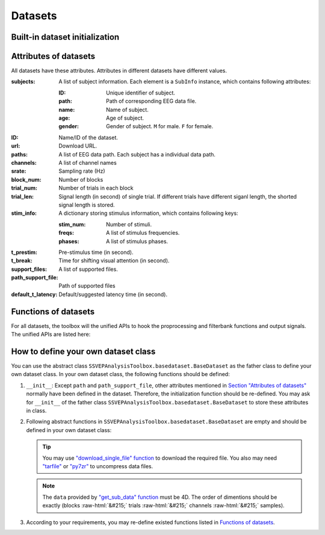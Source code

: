 .. role::  raw-html(raw)
    :format: html

Datasets
--------------------

Built-in dataset initialization
^^^^^^^^^^^^^^^^^^^^^^^^^^^^^^^^^^

.. py:function:: SSVEPAnalysisToolbox.datasets.benchmarkdataset.BenchmarkDataset

    Initialize the benchmark dataset.

    This dataset gathered SSVEP-BCI recordings of 35 healthy subjects (17 females, aged 17-34 years, mean age: 22 years) focusing on 40 characters flickering at different frequencies (8-15.8 Hz with an interval of 0.2 Hz).

    For each subject, the experiment consisted of 6 blocks. Each block contained 40 trials corresponding to all 40 characters indicated in a random order. Each trial started with a visual cue (a red square) indicating a target stimulus. The cue appeared for 0.5 s on the screen.

    Following the cue offset, all stimuli started to flicker on the screen concurrently and lasted 5 s.

    After stimulus offset, the screen was blank for 0.5 s before the next trial began, which allowed the subjects to have short breaks between consecutive trials.
    Each trial lasted a total of 6 s.

    =============================   =======
    Num. of Subjects                35
    -----------------------------   -------
    Num. of Targets                 40
    -----------------------------   -------
    Num. of Channels                64
    -----------------------------   -------
    Num. of Blocks                  6
    -----------------------------   -------
    Num. of trials in each blcok    40
    -----------------------------   -------
    Pre-stimulus Time               0.5 s
    -----------------------------   -------
    Break Time                      0.5 s
    -----------------------------   -------
    Whole Trial Length              6 s
    -----------------------------   -------
    Default Latency Time            0.14 s
    -----------------------------   -------
    Sampling rate                   250 Hz
    =============================   =======

    .. image:: ./_static/benchmarkdataset.png

    Total: around 3.45 GB.

    Paper: Y. Wang, X. Chen, X. Gao, and S. Gao, “A benchmark dataset for SSVEP-based braincomputer interfaces,” IEEE Trans. Neural Syst. Rehabil. Eng., vol. 25, no. 10, pp. 17461752, 2017. DOI: `10.1109/TNSRE.2016.2627556 <https://doi.org/10.1109/TNSRE.2016.2627556>`_. 

    URL: `http://bci.med.tsinghua.edu.cn/ <http://bci.med.tsinghua.edu.cn/>`_.

    :param path: Path of storing EEG data. 
    
        The missing subjects' data files will be downloaded when the dataset is initialized. 
        
        If the provided path is not existed, the provided path will be created. 
    
        Default path is a folder :file:`Benchmark Dataset` in the working path. 

    :param path_support_file: Path of supported files, i.e., :file:`Readme.txt`, :file:`Sub_info.txt`, :file:`64-channels.loc`, and :file:`Freq_Phase.mat`. 
    
        The missing supported files will be downloaded when the dataset is initialized. 
        
        If the provided path is not existed, the provided path will be created. 
        
        Default path is same as data path ``path``.

.. py:function:: SSVEPAnalysisToolbox.datasets.betadataset.BETADataset

    Initialize the BETA dataset.

    EEG data after preprocessing are store as a 4-way tensor, with a dimension of channel x time point x block x condition. 

    Each trial comprises 0.5-s data before the event onset and 0.5-s data after the time window of 2 s or 3 s. 

    For S1-S15, the time window is 2 s and the trial length is 3 s, whereas for S16-S70 the time window is 3 s and the trial length is 4 s. 

    Additional details about the channel and condition information can be found in the following supplementary information.

    =============================   =======
    Num. of Subjects                70
    -----------------------------   -------
    Num. of Targets                 40
    -----------------------------   -------
    Num. of Channels                64
    -----------------------------   -------
    Num. of Blocks                  4
    -----------------------------   -------
    Num. of trials in each blcok    40
    -----------------------------   -------
    Pre-stimulus Time               0.5 s
    -----------------------------   -------
    Break Time                      0.5 s
    -----------------------------   -------
    Whole Trial Length              2 s
    -----------------------------   -------
    Default Latency Time            0.13 s
    -----------------------------   -------
    Sampling rate                   250 Hz
    =============================   =======

    .. image:: ./_static/beta.png

    Total: around 4.91 GB.
    
    Paper: B. Liu, X. Huang, Y. Wang, X. Chen, and X. Gao, “BETA: A large benchmark database toward SSVEP-BCI application,” Front. Neurosci., vol. 14, p. 627, 2020. DOI: `10.3389/fnins.2020.00627 <https://doi.org/10.3389/fnins.2020.00627>`_.

    URL: `http://bci.med.tsinghua.edu.cn/ <http://bci.med.tsinghua.edu.cn/>`_.

    :param path: Path of storing EEG data. 
    
        The missing subjects' data files will be downloaded when the dataset is initialized. 
        
        If the provided path is not existed, the provided path will be created. 
    
        Default path is a folder :file:`BETA Dataset` in the working path. 

    :param path_support_file: Path of supported files, i.e., :file:`note.pdf`, and :file:`description.pdf`. 
    
        The missing supported files will be downloaded when the dataset is initialized. 
        
        If the provided path is not existed, the provided path will be created. 
        
        Default path is same as data path ``path``.

.. py:function:: SSVEPAnalysisToolbox.datasets.betadataset.NakanishiDataset

    Initialize the Nakanishi2015 dataset.

    Each .mat file has a four-way tensor electroencephalogram (EEG) data for each subject. 
    Please see the reference paper for the detail.

    size(eeg) = [Num. of targets, Num. of channels, Num. of sampling points, Num. of trials]

    + The order of the stimulus frequencies in the EEG data: [9.25, 11.25, 13.25, 9.75, 11.75, 13.75, 10.25, 12.25, 14.25, 10.75, 12.75, 14.75] Hz (e.g., eeg(1,:,:,:) and eeg(5,:,:,:) are the EEG data while a subject was gazing at the visual stimuli flickering at 9.25 Hz and 11.75Hz, respectively.)
    
    + The onset of visual stimulation is at 39th sample point.

    =============================   ====================
    Num. of Subjects                10
    -----------------------------   --------------------
    Num. of Targets                 12
    -----------------------------   --------------------
    Num. of Channels                8
    -----------------------------   --------------------
    Num. of Blocks                  15
    -----------------------------   --------------------
    Num. of trials in each blcok    12
    -----------------------------   --------------------
    Pre-stimulus Time               0.1523 (39/256) s
    -----------------------------   --------------------
    Break Time                      1 s
    -----------------------------   --------------------
    Whole Trial Length              4.3516 (1114/256) s
    -----------------------------   --------------------
    Default Latency Time            0.135 s
    -----------------------------   --------------------
    Sampling rate                   256 Hz
    =============================   ====================

    .. image:: ./_static/Nakanishi2015.png

    Total: around 148 MB.
    
    Paper: M. Nakanishi, Y. Wang, Y.-T. Wang, T.-P. Jung, "A Comparison Study of Canonical Correlation Analysis Based Methods for Detecting Steady-State Visual Evoked Potentials," *PLoS ONE*, vol. 10, p. e0140703, 2015. DOI: `10.1371/journal.pone.0140703 <https://doi.org/10.1371/journal.pone.0140703>`_.

    URL: ``ftp://sccn.ucsd.edu/pub/cca_ssvep.zip <ftp://sccn.ucsd.edu/pub/cca_ssvep.zip``.

    :param path: Path of storing EEG data. 
    
        The missing subjects' data files will be downloaded when the dataset is initialized. 
        
        If the provided path is not existed, the provided path will be created. 
    
        Default path is a folder :file:`Nakanishi2015 Dataset` in the working path. 

.. py:function:: SSVEPAnalysisToolbox.datasets.eldbetadataset.ELDBETADataset

    Initialize the eldBETA dataset.
    
    For the BCI users, there was an associated epoched record that is stored in ".mat" structure array from MATLAB. 
    
    The structure array in each record was composed of the EEG data ("EEG") and its associated supplementary information ("Suppl_info") as its fields. In the "EEG" field of the record, two types of EEG data, i.e., EEG epochs and raw EEG were provided for researchers to facilitate diverse research purposes. 
    
    The EEG epochs were the EEG data with the data processing and stored as 4-dimensional matrices (channel x time point x condition x block). The names and locations of the channel dimension were given in the supplementary information. 
    
    For the dimension of time point, the epochs had a length of 6 s, which included 0.5 s before the stimulus onset, 5 s during the stimulation (SSVEPs) and 0.5 s after the stimulus offset. 
    
    Different from the epoched data, the raw EEG provided continuous EEG that were converted by EEGLAB. The raw EEG were stored as cell arrays, each of which contained a block of EEG data. The "Suppl_info" field of the record provided a basic information about personal statistics and experimental protocol. The personal statistics included the aged, gender, BCIQ and SNR with respect to each subject. The experimental protocol included channel location ("Channel), stimulus frequency ("Frequency"), stimulus initial phase ("Phase") and sampling rate ("Srate"). The channel location was represented by a 64x4 cell arrays. The first column and the fourth column denoted the channel index and channel name, respectively. The second column and the third column denoted the channel location in polar coordinates, i.e., degree and radius, respectively. The stimulus initial phase was given in radius. The sampling rate of the epoch data was denoted by "Srate". 

    =============================   ====================
    Num. of Subjects                100
    -----------------------------   --------------------
    Num. of Targets                 9
    -----------------------------   --------------------
    Num. of Channels                64
    -----------------------------   --------------------
    Num. of Blocks                  7
    -----------------------------   --------------------
    Num. of trials in each blcok    9
    -----------------------------   --------------------
    Pre-stimulus Time               0.5 s
    -----------------------------   --------------------
    Break Time                      0.5 s
    -----------------------------   --------------------
    Whole Trial Length              6 s
    -----------------------------   --------------------
    Default Latency Time            0.14 s
    -----------------------------   --------------------
    Sampling rate                   250 Hz
    =============================   ====================

    .. image:: ./_static/eldBETA.png

    Total: around 20.0 GB

    Paper: B. Liu, Y. Wang, X. Gao, and X. Chen, "eldBETA: A Large eldercare-oriented benchmark database of SSVEP-BCI for the aging population," Scientific Data, vol. 9, no. 1, pp.1-12, 2022. DOI: `10.1038/s41597-022-01372-9 <https://www.nature.com/articles/s41597-022-01372-9>`_. 

    URL: `http://bci.med.tsinghua.edu.cn/ <http://bci.med.tsinghua.edu.cn/>`_.

    :param path: Path of storing EEG data. 
    
        The missing subjects' data files will be downloaded when the dataset is initialized. 
        
        If the provided path is not existed, the provided path will be created. 
    
        Default path is a folder :file:`BETA Dataset` in the working path. 

    :param path_support_file: Path of supported files, i.e., :file:`note.pdf`, and :file:`description.pdf`. 
    
        The missing supported files will be downloaded when the dataset is initialized. 
        
        If the provided path is not existed, the provided path will be created. 
        
        Default path is same as data path ``path``.

.. py:function:: SSVEPAnalysisToolbox.datasets.openbmidataset.openBMIDataset

    Initialize the openBMI dataset.

    Fifty-four healthy subjects (ages 24-35, 25 females) participated in the experiment. Thirty-eight subjects were naive BCI users. The others had previous experience with BCI experiments. None of the participants had a history of neurological, psychiatric, or any other pertinent disease that otherwise might have affected the experimental results.

    EEG signals were recorded with a sampling rate of 1000 Hz and collected with 62 Ag/AgCl electrodes.

    Four target SSVEP stimuli were designed to flicker at 5.45, 6.67, 8.57, and 12 Hz and were presented in four positions (down, right, left, and up, respectively) on a monitor. The designed paradigm followed the conventional types of SSVEP-based BCI systems that require four-direction movements. Participants were asked to fixate the center of a black screen and then to gaze in the direction where the target stimulus was highlighted in a different color. Each SSVEP stimulus was presented for 4 s with an ISI of 6 s. Each target frequency was presented 25 times. Therefore, the corrected EEG data had 100 trials (4 classes × 25 trials) in the offline training phase and another 100 trials in the online test phase. Visual feedback was presented in the test phase; the estimated target frequency was highlighted for one second with a red border at the end of each trial.

    =============================   ===============================================
    Num. of Subjects                54
    -----------------------------   -----------------------------------------------
    Num. of Targets                 4
    -----------------------------   -----------------------------------------------
    Num. of Channels                62
    -----------------------------   -----------------------------------------------
    Num. of Blocks                  4 (2 sessions * (online part + offline part))
    -----------------------------   -----------------------------------------------
    Num. of trials in each blcok    100
    -----------------------------   -----------------------------------------------
    Pre-stimulus Time               0 s
    -----------------------------   -----------------------------------------------
    Break Time                      0 s
    -----------------------------   -----------------------------------------------
    Whole Trial Length              4 s
    -----------------------------   -----------------------------------------------
    Default Latency Time            0 s
    -----------------------------   -----------------------------------------------
    Sampling rate                   1000 Hz
    =============================   ===============================================

    .. image:: ./_static/openbmi.png

    Total: around 55.6 GB

    Paper:
    M.-H. Lee, O.-Y. Kwon, Y.-J. Kim, H.-K. Kim, Y.-E. Lee, J. Williamson, S. Fazli, and S.-W. Lee, "EEG dataset and OpenBMI toolbox for three BCI paradigms: An investigation into BCI illiteracy," GigaScience, vol. 8, no. 5, p. giz002, 2019. DOI: `10.1093/gigascience/giz002 <https://doi.org/10.1093/gigascience/giz002>`_.

    Data:
    M. Lee, O. Kwon, Y. Kim, H. Kim, Y. Lee, J. Williamson, S. Fazli, S. Lee, "Supporting data for 'EEG Dataset and OpenBMI Toolbox for Three BCI Paradigms: An Investigation into BCI Illiteracy'," GigaScience Database, 2019. DOI: `10.5524/100542 <http://dx.doi.org/10.5524/100542>`_.

    URL: ``ftp://ftp.cngb.org/pub/gigadb/pub/10.5524/100001_101000/100542/``.

    :param path: Path of storing EEG data. 
    
        The missing subjects' data files will be downloaded when the dataset is initialized. 
        
        If the provided path is not existed, the provided path will be created. 
    
        Default path is a folder :file:`BETA Dataset` in the working path. 

    :param path_support_file: Path of supported files, i.e., :file:`note.pdf`, and :file:`description.pdf`. 
    
        The missing supported files will be downloaded when the dataset is initialized. 
        
        If the provided path is not existed, the provided path will be created. 
        
        Default path is same as data path ``path``.

.. py:function:: SSVEPAnalysisToolbox.datasets.wearabledataset.WearableDataset_wet

    Initialize the wearable dataset (wet electrodes).

    This study relied on the BCI Brain-Controlled Robot Contest at the 2020 World Robot Contest to recruit participants.

    One hundred and two healthy subjects (64 males and 38 females, with an average age of 30.03 ± 0.79 years ranging from 8 to 52 years) with normal or corrected-to-normal eyesight participated in the experiment. total, 53 subjects wore the dry-electrode headband first and 49 subjects wore the wet-electrode headband first. 

    This research designed an online BCI system with a 12-target speller as a virtual keypad of a phone.

    An 8-channel NeuSenW (Neuracle, Ltd. Changzhou, China) wireless EEG acquisition system was used to record the SSVEPs in this study.

    Each block included 12 trials, and each trial corresponded to each target.

    EEG data were recorded using Neuracle EEG Recorder NeuSen W (Neuracle, Ltd.), a wireless EEG acquisition system with a sampling rate of 1000 Hz. Eight electrodes (POz, PO3, PO4, PO5, PO6, Oz, O1 and O2, sorted by channel index in the dataset) were placed at the parietal and occipital regions on the basis of the international 10 to 20 system to record SSVEPs and two electrodes were placed at the forehead as the reference and ground, respectively.

    In accordance with the stimulus onsets recorded in the event channel of the continuous EEG data, data epochs could be extracted. The length of each data epoch was 2.84 s, including 0.5 s before the stimulus onset, 0.14 s for visual response delay, 2 s for stimulus, and 0.2 s after stimulus. With the purpose of reducing the storage and computation costs, all data were down sampled to 250 Hz.

    The electrode impedances recorded before each block were provided in the data matrix of ‘Impedance.mat’ with dimensions of [8, 10, 2, 102]. The channel index are corresponding to POz, PO3, PO4, PO5, PO6, Oz, O1, O2. The numbers in the four dimensions represent the number of channels, blocks, headband types (1: wet, 2: dry) and subjects respectively. The impedance information can be used to study the relationship be tween impedance and BCI performance.

    The “Subjects_information.mat” file lists the information of all 102 subjects together with aquestionnaire on the comfort level and preference of the two headbands after the experiment. For each participant, there are 10 columns of parameters (factors). The first 4 colu mns are the subjects’ personal information including “subject index”, “gender”, “age”, and “dominant hand”. The 6 columns(5th 10th) are listed as results in questionnaires, which are “Comfort of dry electrode headband”, “Wearing time of dry electrode when pain occurs”, “Comfort of wet electrode headband”, “Wearing time of wet electrode when pain occurs”, “Only consider comfort, headband preference” and “comprehensively consider comfort and convenience (need assistance from others, conductive paste, shampoo, etc.), headband preference". The last column shows the order of wearing the two headbands.

    The “stimulation_information.pdf” file lists the stimulation parameters of the 12 characters, including frequency and phase information of each character.

    =============================   ===============================================
    Num. of Subjects                102
    -----------------------------   -----------------------------------------------
    Num. of Targets                 12
    -----------------------------   -----------------------------------------------
    Num. of Channels                8
    -----------------------------   -----------------------------------------------
    Num. of Blocks                  10
    -----------------------------   -----------------------------------------------
    Num. of trials in each blcok    12
    -----------------------------   -----------------------------------------------
    Pre-stimulus Time               0.5 s
    -----------------------------   -----------------------------------------------
    Break Time                      0.2 s
    -----------------------------   -----------------------------------------------
    Whole Trial Length              2.84 s
    -----------------------------   -----------------------------------------------
    Default Latency Time            0.14 s
    -----------------------------   -----------------------------------------------
    Sampling rate                   250 Hz
    =============================   ===============================================

    .. image:: ./_static/wearable.png

    Total: around 929 MB

    Paper:
    F. Zhu, L. Jiang, G. Dong, X. Gao, and Y. Wang, “An Open Dataset for Wearable SSVEP-Based Brain-Computer Interfaces,” Sensors, vol. 21, no. 4, p. 1256, 2021. DOI: `10.3390/s21041256 <https://www.mdpi.com/1424-8220/21/4/1256>`_.

    URL: `http://bci.med.tsinghua.edu.cn/ <http://bci.med.tsinghua.edu.cn/>`_..

    :param path: Path of storing EEG data. 
    
        The missing subjects' data files will be downloaded when the dataset is initialized. 
        
        If the provided path is not existed, the provided path will be created. 
    
        Default path is a folder :file:`BETA Dataset` in the working path. 

    :param path_support_file: Path of supported files, i.e., :file:`note.pdf`, and :file:`description.pdf`. 
    
        The missing supported files will be downloaded when the dataset is initialized. 
        
        If the provided path is not existed, the provided path will be created. 
        
        Default path is same as data path ``path``.

.. py:function:: SSVEPAnalysisToolbox.datasets.wearabledataset.WearableDataset_dry

    Initialize the wearable dataset (dry electrodes).

    =============================   ===============================================
    Num. of Subjects                102
    -----------------------------   -----------------------------------------------
    Num. of Targets                 12
    -----------------------------   -----------------------------------------------
    Num. of Channels                8
    -----------------------------   -----------------------------------------------
    Num. of Blocks                  10
    -----------------------------   -----------------------------------------------
    Num. of trials in each blcok    12
    -----------------------------   -----------------------------------------------
    Pre-stimulus Time               0.5 s
    -----------------------------   -----------------------------------------------
    Break Time                      0.2 s
    -----------------------------   -----------------------------------------------
    Whole Trial Length              2.84 s
    -----------------------------   -----------------------------------------------
    Default Latency Time            0.14 s
    -----------------------------   -----------------------------------------------
    Sampling rate                   250 Hz
    =============================   ===============================================

    .. image:: ./_static/wearable.png

    Total: around 929 MB

    Paper:
    F. Zhu, L. Jiang, G. Dong, X. Gao, and Y. Wang, “An Open Dataset for Wearable SSVEP-Based Brain-Computer Interfaces,” Sensors, vol. 21, no. 4, p. 1256, 2021. DOI: `10.3390/s21041256 <https://www.mdpi.com/1424-8220/21/4/1256>`_.

    URL: `http://bci.med.tsinghua.edu.cn/ <http://bci.med.tsinghua.edu.cn/>`_..

    :param path: Path of storing EEG data. 
    
        The missing subjects' data files will be downloaded when the dataset is initialized. 
        
        If the provided path is not existed, the provided path will be created. 
    
        Default path is a folder :file:`BETA Dataset` in the working path. 

    :param path_support_file: Path of supported files, i.e., :file:`note.pdf`, and :file:`description.pdf`. 
    
        The missing supported files will be downloaded when the dataset is initialized. 
        
        If the provided path is not existed, the provided path will be created. 
        
        Default path is same as data path ``path``.

Attributes of datasets
^^^^^^^^^^^^^^^^^^^^^^^^^^^^^^^^^^

All datasets have these attributes. Attributes in different datasets have different values.

:subjects: A list of subject information. Each element is a ``SubInfo`` instance, which contains following attributes:

    :ID: Unique identifier of subject.

    :path: Path of corresponding EEG data file.

    :name: Name of subject.

    :age: Age of subject.

    :gender: Gender of subject. ``M`` for male. ``F`` for female.

:ID: Name/ID of the dataset.

:url: Download URL.

:paths: A list of EEG data path. Each subject has a individual data path.

:channels: A list of channel names

:srate: Sampling rate (Hz)

:block_num: Number of blocks

:trial_num: Number of trials in each block

:trial_len: Signal length (in second) of single trial. If different trials have different siganl length, the shorted signal length is stored. 

:stim_info: A dictionary storing stimulus information, which contains following keys:

    :stim_num: Number of stimuli.

    :freqs: A list of stimulus frequencies.

    :phases: A list of stimulus phases.

:t_prestim: Pre-stimulus time (in second).

:t_break: Time for shifting visual attention (in second).

:support_files: A list of supported files.

:path_support_file: Path of supported files

:default_t_latency: Default/suggested latency time (in second).

Functions of datasets
^^^^^^^^^^^^^^^^^^^^^^^^^^^^^^^^^^

For all datasets, the toolbox will the unified APIs to hook the proprocessing and filterbank functions and output signals. The unified APIs are listed here:

.. py:function:: download_all

    Download all subjects' data file. Because all data files will be donwloaded automatically when a dataset is initialized, this function normally does not need to be run manually.

.. py:function:: download_support_files

    Download all supported files. Because all supported files will be downloaded automatically when a dataset is initialized, this function normally does not need to be run manually.

.. py:function:: reset_preprocess

    Set the preprocess function as the default preprocess function. The default preprocess function is empty. It will directly return the original EEG signals without any preprocessing.

.. py:function:: regist_preprocess

    Hook the user-defined preprocessing function. 

    :param preprocess_fun: User-defined preprocessing function.

    .. note::

        The given ``preprocess_fun`` should be a callable function name (only name). This callable function should only have two input parameter ``dataself`` and ``X``. 
        
        + ``dataself`` is the data istance. If you need to use parameters in the data module, you can directly use them from ``dataself``. 
        + ``X`` is a 2D EEG signal (channels :raw-html:`&#215;` samples). The pre-stimulus time has been removed from the EEG signal. The latency time is maintained in the EEG signal. The detailed data extraction procedures please refer to `"get_data" function <#get_data>`_.
        
        If your preprocess function needs other input parameters, you may use `lambda function <https://www.w3schools.com/python/python_lambda.asp>`_. Check demos to get more hints.

        You may refer the following default preprocess function to define your own function.

    .. code-block:: python
        :linenos:

        def default_preprocess(dataself, X: ndarray) -> ndarray:
            return X

.. py:function:: reset_filterbank

    Set the filterbank function as the default filterbank function. In the default filterbank function, the original EEG signals will be considered as one filterbank. If the original EEG signal is a 2D signal (channels :raw-html:`&#215;` samples), one more dimention will be expanded (filterbank :raw-html:`&#215;` channels :raw-html:`&#215;` samples). If the original EEG signal is a 3D signal, original signal will be returned without any processing. 

.. py:function:: regist_filterbank

    Hook the user-defined filterbank function.

    :param filterbank_fun: User-defined filterbank function.

    .. note::

        The given ``filterbank_fun`` should be a callable function name (only name). This callable function should only have two input parameter ``dataself`` and ``X``. 
        
        + ``dataself`` is the data istance. If you need to use parameters in the data module, you can directly use them from ``dataself``.
        + ``X`` is a 2D EEG signal (channels :raw-html:`&#215;` samples). The pre-stimulus time has been removed from the EEG signal. The latency time is maintained in the EEG signal. The detailed data extraction procedures please refer to `"get_data" function <#get_data>`_.

        The output of the given ``filterbank_fun`` should be a 3D EEG signal (filterbank :raw-html:`&#215;` channels :raw-html:`&#215;` samples). The bandpass filtered EEG signals of filterbanks should be stored in the first dimension. 

        If your filterbank function needs other input parameters, you may use `lambda function <https://www.w3schools.com/python/python_lambda.asp>`_. Check demos to get more hints.

        You may refer the following default preprocess function to define your own function.

    .. code-block:: python
        :linenos:

        def default_filterbank(dataself, X: ndarray) -> ndarray:
            """
            default filterbank (1 filterbank contains original signal)
            """
            if len(X.shape) == 2:
                return expand_dims(X,0)
            elif len(X.shape) == 3:
                return X
            else:
                raise ValueError("The shapes of EEG signals are not correct")

.. py:function:: leave_one_block_out

    According to the given testing block index, generate lists of testing and training block indices following the leave-one-block-out rule.  

    .. tip::

        Leave-one-block-out rule: One block works as the testing block. All other blocks work as the training blocks.

    :param block_idx: Given testing block index. 
    :return: 

        + ``test_block``: List of one testing block index
        + ``train_block``: List of training block indices

.. py:function:: get_data

    Extract EEG signals and corresponding labels from the dataset

    :param sub_idx: Subject index.
    :param blocks: List of block indices.
    :param trials: List of trial indices.
    :param channels: List of channel indices.
    :param sig_len: Signal length (in second).
    :param t_latency: Latency time (in second). Default is the default/suggested latency time of the dataset.
    :param shuffle: If ``True``, the order of trials will be shuffled. Otherwise, the order of trials will follow the given ``blocks`` and ``trials``.

    :return:

        + ``X``: List of single trial EEG signals.
        + ``Y``: List of labels.

    .. note::

        The preprocess and filterbanks are applied to windowed signals (not whole trial signal), which is close to the real online situation. The extraction will follow these steps:

        1. Cut the signal according to given ``sig_len``. The pre-stimulus time ``t_prestim`` will be removed. The latency time is maintained.
        2. Apply the hooked preprocessing function.
        3. Apply the bandpass filters of filterbanks.
        4. Remove the latency time. 

        The extraction process follows the below figure.

    .. image:: _static/dataset-processing.png

.. py:function:: get_data_all_trials

    Extract EEG signals of all trials in given blocks and corresponding labels from the dataset. This function is similar as ``get_data`` but it does not need ``trials`` and will extract all trials of given blocks.

    :param sub_idx: Subject index.
    :param blocks: List of block indices.
    :param channels: List of channel indices.
    :param sig_len: Signal length (in second).
    :param t_latency: Latency time (in second). Default is the default/suggested latency time of the dataset.
    :param shuffle: If ``True``, the order of trials will be shuffled. Otherwise, the order of trials will follow the given ``blocks`` and ``trials``.

    :return:

        + ``X``: List of single trial EEG signals.
        + ``Y``: List of labels.

.. py:function:: reset_ref_sig_fun

    Set the reference signal generation function as the default sine-cosine reference generation function. The default sine-cosine reference generation function uses the sampling frequency of the original signal (recoded in the dataset) to generate the reference signals. The reference signals of :math:`i\text{-th}` stimulus can be presented as

    .. math::

        \mathbf{Y}_i(t) = \left[ \begin{array}{c}
                            \sin(2\pi f_i t + \theta_i)\\
                            \cos(2\pi f_i t + \theta_i)\\
                            \vdots\\
                            \sin(2\pi N_h f_i t + N_h \theta_i)\\
                            \cos(2\pi N_h f_i t + N_h \theta_i)
                        \end{array} \right]

    where :math:`f_i` and :math:`\theta_i` denote the stimulus frequency and phase of the :math:`i\text{-th}` stimulus, and :math:`N_h` denotes the total number of harmonic components.

.. py:function:: regist_ref_sig_fun

    Hook the user-defined reference generation function. 

    :param ref_sig_fun: User-defined reference generation function.

    .. note::

        The given ``preprocess_fun`` should be a callable function name (only name). This callable function should only have four input parameter:
        
        + ``dataself`` is the data istance. If you need to use parameters in the data module, you can directly use them from ``dataself``. 
        + ``sig_len`` is the signal length (in second).
        + ``N`` is the total number of harmonic components.
        + ``phases`` is the phases of stimuli.

        The frequencies of stimuli can be obtained from ``dataself``.
        
        If your reference generation function needs other input parameters, you may use `lambda function <https://www.w3schools.com/python/python_lambda.asp>`_. Check demos to get more hints.

        Normally, you do not need to define your own reference signal generation function. But, when you change the sampling rate (upsampling or downsampling in the preprocess), you must define your own reference signal generation function using the new sampling rate. You may refer the following default reference signal generation function to define your own function.

    .. code-block:: python
        :linenos:

        def default_ref_sig_fun(dataself, sig_len: float, N: int, phases: List[float]):
            L = floor(sig_len * dataself.srate)
            ref_sig = [gen_ref_sin(freq, dataself.srate, L, N, phase) for freq, phase in zip(dataself.stim_info['freqs'], phases)]
            return ref_sig
    
    .. tip::

        ``gen_ref_sin`` is in :ref:`computation-fun`.

.. py:function:: get_ref_sig

    Generate sine-cosine-based reference signals by using the registed reference generation function.

    :param sig_len: Signal length (in second). It should be same as the signal length of extracted EEG signals.
    :param N: Total number of harmonic components.
    :param ignore_stim_phase: If ``True``, all stimulus phases will be set as 0. Otherwise, the stimulus phases stored in the dataset will be applied.

    :return: 

        + ``ref_sig``: List of reference signals. Each stimulus have one set of reference signals.

.. _define-own-dataset:

How to define your own dataset class
^^^^^^^^^^^^^^^^^^^^^^^^^^^^^^^^^^^^^^^^^^

You can use the abstract class ``SSVEPAnalysisToolbox.basedataset.BaseDataset`` as the father class to define your own dataset class. In your own dataset class, the following functions should be defined:

1. ``__init__``: Except ``path`` and ``path_support_file``, other attributes mentioned in `Section "Attributes of datasets" <#attributes-of-datasets>`_ normally have been defined in the dataset. Therefore, the initialization function should be re-defined. You may ask for ``__init__`` of the father class ``SSVEPAnalysisToolbox.basedataset.BaseDataset`` to store these attributes in class.
2.  Following abstract functions in ``SSVEPAnalysisToolbox.basedataset.BaseDataset`` are empty and should be defined in your own dataset class:

    .. py:function:: download_single_subject

        Donwload one subject's data file. 

        :param subject: One ``SubInfo`` instance stored in ``subjects`` mentioned in `Section "Attributes of datasets" <#attributes-of-datasets>`_.

    .. py:function:: download_file

        Download one supported file.

        :param file_name: File name that will be downloaded.

    .. tip::

        You may use `"download_single_file" function <#SSVEPAnalysisToolbox.utils.download.download_single_file>`_ to download the required file. You also may need `"tarfile" <https://docs.python.org/3/library/tarfile.html>`_ or `"py7zr" <https://github.com/miurahr/py7zr>`_ to uncompress data files.

    .. py:function:: get_sub_data

        Read one subject data from the local data file. 

        :param sub_idx: Subject index.

        :return:

            + ``data``: The provided data should be a 4D data (blocks :raw-html:`&#215;` trials :raw-html:`&#215;` channels :raw-html:`&#215;` samples). Each trial should contain the whole trial data including pre-stimulus time, and latency time.

    .. note::

        The ``data`` provided by `"get_sub_data" function <#get_sub_data>`_ must be 4D. The order of dimentions should be exactly (blocks :raw-html:`&#215;` trials :raw-html:`&#215;` channels :raw-html:`&#215;` samples).

    .. py:function:: get_label_single_trial

        Generate the label of one specific trial.

        :param sub_idx: Subject index.

        :param block_idx: Block index.

        :param stim_idx: Trial index.

        :return:

            + ``label``: Label of the specific trial. The label should be one integer number.

3. According to your requirements, you may re-define existed functions listed in `Functions of datasets <#functions-of-datasets>`_.